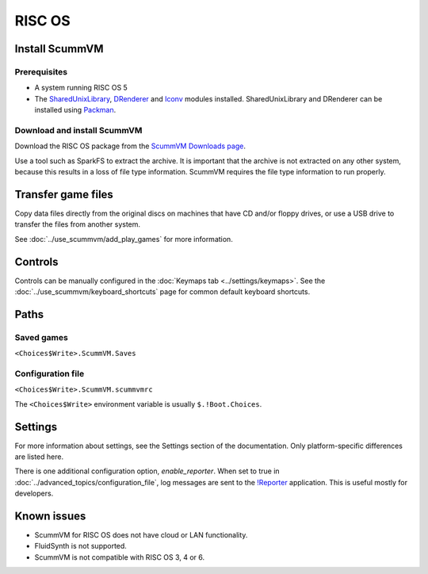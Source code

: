 =============================
RISC OS
=============================

Install ScummVM
===================

Prerequisites
****************

- A system running RISC OS 5
- The `SharedUnixLibrary <https://www.riscos.info/index.php/SharedUnixLibrary>`_, `DRenderer <https://www.riscos.info/packages/LibraryDetails.html#DRendererarm>`_ and `Iconv <https://www.netsurf-browser.org/projects/iconv/>`_ modules installed. SharedUnixLibrary and DRenderer can be installed using `Packman <https://www.riscos.info/index.php/PackMan>`_.

Download and install ScummVM
*********************************

Download the RISC OS package from the `ScummVM Downloads page <https://www.scummvm.org/downloads/>`_. 

Use a tool such as SparkFS to extract the archive. It is important that the archive is not extracted on any other system, because this results in a loss of file type information. ScummVM requires the file type information to run properly. 



Transfer game files
=======================

Copy data files directly from the original discs on machines that have CD and/or floppy drives, or use a USB drive to transfer the files from another system. 

See :doc:`../use_scummvm/add_play_games` for more information. 

Controls
=================

Controls can be manually configured in the :doc:`Keymaps tab <../settings/keymaps>`. See the :doc:`../use_scummvm/keyboard_shortcuts` page for common default keyboard shortcuts. 


Paths 
=======

Saved games 
*******************

``<Choices$Write>.ScummVM.Saves``  

Configuration file 
**************************
``<Choices$Write>.ScummVM.scummvmrc`` 

The ``<Choices$Write>`` environment variable is usually ``$.!Boot.Choices``. 


Settings
==========


For more information about settings, see the Settings section of the documentation. Only platform-specific differences are listed here. 

.. _reporter:

There is one additional configuration option, *enable_reporter*. When set to true in :doc:`../advanced_topics/configuration_file`, log messages are sent to the `!Reporter <http://www.avisoft.force9.co.uk/Reporter.html>`_ application. This is useful mostly for developers. 


Known issues
==============

- ScummVM for RISC OS does not have cloud or LAN functionality. 
- FluidSynth is not supported. 
- ScummVM is not compatible with RISC OS 3, 4 or 6. 

 